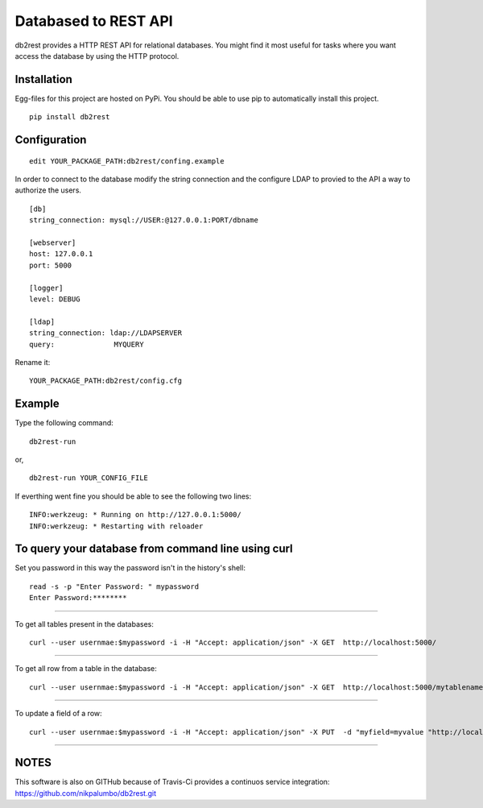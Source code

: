 Databased to REST API
=====================

.. image:: https://pypip.in/v/db2rest/badge.png
    :target: https://crate.io/packages/db2rest/
    :alt: Latest PyPI version

.. image:: https://pypip.in/d/db2rest/badge.png
    :target: https://crate.io/packages/db2rest/
    :alt: Number of PyPI downloads

db2rest provides a HTTP REST API for relational databases. You might
find it most useful for tasks where you want access the database by
using the HTTP protocol.

Installation
^^^^^^^^^^^^

Egg-files for this project are hosted on PyPi. You should be able to use
pip to automatically install this project.

::

    pip install db2rest

Configuration
^^^^^^^^^^^^^

::

    edit YOUR_PACKAGE_PATH:db2rest/confing.example

In order to connect to the database modify the string connection and the
configure LDAP to provied to the API a way to authorize the users.

::

    [db]
    string_connection: mysql://USER:@127.0.0.1:PORT/dbname

    [webserver]
    host: 127.0.0.1
    port: 5000

    [logger]
    level: DEBUG

    [ldap]
    string_connection: ldap://LDAPSERVER
    query:              MYQUERY

Rename it:

::

    YOUR_PACKAGE_PATH:db2rest/config.cfg

Example
^^^^^^^

Type the following command:

::

    db2rest-run

or,

::

    db2rest-run YOUR_CONFIG_FILE 

If everthing went fine you should be able to see the following two
lines:

::

    INFO:werkzeug: * Running on http://127.0.0.1:5000/
    INFO:werkzeug: * Restarting with reloader

To query your database from command line using curl
^^^^^^^^^^^^^^^^^^^^^^^^^^^^^^^^^^^^^^^^^^^^^^^^^^^

Set you password in this way the password isn't in the history's shell:

::

    read -s -p "Enter Password: " mypassword
    Enter Password:********

--------------

To get all tables present in the databases:

::

    curl --user usernmae:$mypassword -i -H "Accept: application/json" -X GET  http://localhost:5000/  

--------------

To get all row from a table in the database:

::

    curl --user usernmae:$mypassword -i -H "Accept: application/json" -X GET  http://localhost:5000/mytablename 

--------------

To update a field of a row:

::

    curl --user usernmae:$mypassword -i -H "Accept: application/json" -X PUT  -d "myfield=myvalue "http://localhost:5000/mytablename/myid 

--------------

NOTES
^^^^^

This software is also on GITHub because of Travis-Ci provides a continuos service integration:  https://github.com/nikpalumbo/db2rest.git
